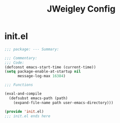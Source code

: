 #+TITLE: JWeigley Config

* init.el
#+begin_src emacs-lisp
  ;;; package: --- Summary:

  ;;; Commentary:
  ;;; Code:
  (defconst emacs-start-time (current-time))
  (setq package-enable-at-startup nil
        message-log-max 16384)

  ;;; Functions

  (eval-and-compile
    (defsubst emacs-path (path)
      (expand-file-name path user-emacs-directory)))

  (provide 'init.el)
  ;;; init.el ends here
#+end_src
